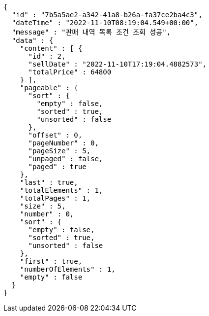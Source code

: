 [source,options="nowrap"]
----
{
  "id" : "7b5a5ae2-a342-41a8-b26a-fa37ce2ba4c3",
  "dateTime" : "2022-11-10T08:19:04.549+00:00",
  "message" : "판매 내역 목록 조건 조회 성공",
  "data" : {
    "content" : [ {
      "id" : 2,
      "sellDate" : "2022-11-10T17:19:04.4882573",
      "totalPrice" : 64800
    } ],
    "pageable" : {
      "sort" : {
        "empty" : false,
        "sorted" : true,
        "unsorted" : false
      },
      "offset" : 0,
      "pageNumber" : 0,
      "pageSize" : 5,
      "unpaged" : false,
      "paged" : true
    },
    "last" : true,
    "totalElements" : 1,
    "totalPages" : 1,
    "size" : 5,
    "number" : 0,
    "sort" : {
      "empty" : false,
      "sorted" : true,
      "unsorted" : false
    },
    "first" : true,
    "numberOfElements" : 1,
    "empty" : false
  }
}
----